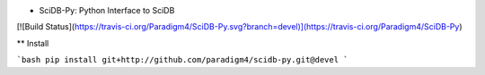 * SciDB-Py: Python Interface to SciDB

[![Build Status](https://travis-ci.org/Paradigm4/SciDB-Py.svg?branch=devel)](https://travis-ci.org/Paradigm4/SciDB-Py)

** Install

```bash
pip install git+http://github.com/paradigm4/scidb-py.git@devel
```
